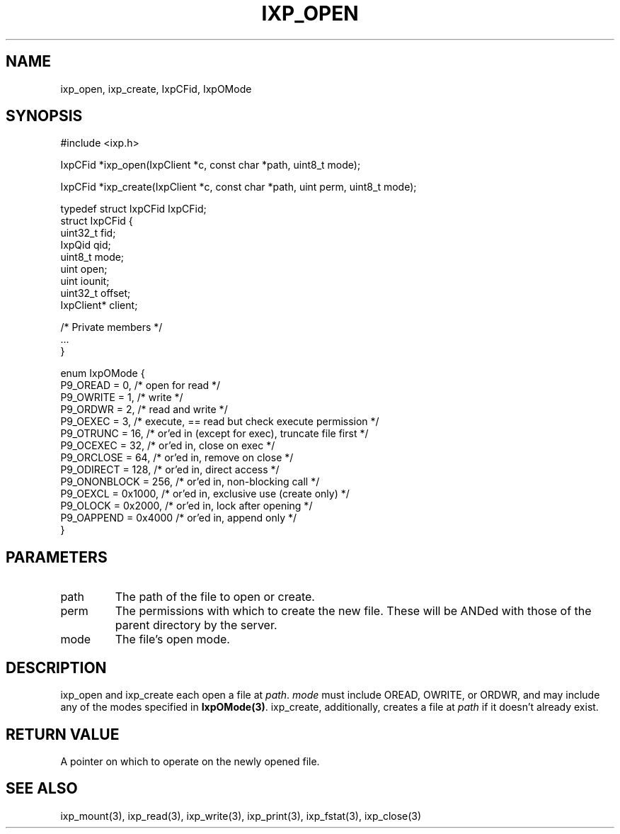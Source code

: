 .TH "IXP_OPEN" 3 "2012 Dec" "libixp Manual"


.SH NAME

.P
ixp_open, ixp_create, IxpCFid, IxpOMode

.SH SYNOPSIS

.nf
#include <ixp.h>

IxpCFid *ixp_open(IxpClient *c, const char *path, uint8_t mode);

IxpCFid *ixp_create(IxpClient *c, const char *path, uint perm, uint8_t mode);

typedef struct IxpCFid IxpCFid;
struct IxpCFid {
        uint32_t        fid;
        IxpQid          qid;
        uint8_t         mode;
        uint            open;
        uint            iounit;
        uint32_t        offset;
        IxpClient*      client;

        /* Private members */
        ...
}

enum IxpOMode {
        P9_OREAD        = 0,    /* open for read */
        P9_OWRITE       = 1,    /* write */
        P9_ORDWR        = 2,    /* read and write */
        P9_OEXEC        = 3,    /* execute, == read but check execute permission */
        P9_OTRUNC       = 16,   /* or'ed in (except for exec), truncate file first */
        P9_OCEXEC       = 32,   /* or'ed in, close on exec */
        P9_ORCLOSE      = 64,   /* or'ed in, remove on close */
        P9_ODIRECT      = 128,  /* or'ed in, direct access */
        P9_ONONBLOCK    = 256,  /* or'ed in, non-blocking call */
        P9_OEXCL        = 0x1000,       /* or'ed in, exclusive use (create only) */
        P9_OLOCK        = 0x2000,       /* or'ed in, lock after opening */
        P9_OAPPEND      = 0x4000        /* or'ed in, append only */
}
.fi


.SH PARAMETERS

.TP
path
The path of the file to open or create.
.TP
perm
The permissions with which to create the new
file. These will be ANDed with those of the
parent directory by the server.
.TP
mode
The file's open mode.

.SH DESCRIPTION

.P
ixp_open and ixp_create each open a file at \fIpath\fR.
\fImode\fR must include OREAD, OWRITE, or ORDWR, and may
include any of the modes specified in \fBIxpOMode(3)\fR.
ixp_create, additionally, creates a file at \fIpath\fR if it
doesn't already exist.

.SH RETURN VALUE

.P
A pointer on which to operate on the newly
opened file.

.SH SEE ALSO

.P
ixp_mount(3), ixp_read(3), ixp_write(3), ixp_print(3),
ixp_fstat(3), ixp_close(3)

.\" man code generated by txt2tags 2.6 (http://txt2tags.org)
.\" cmdline: txt2tags -o- ixp_open.man3
